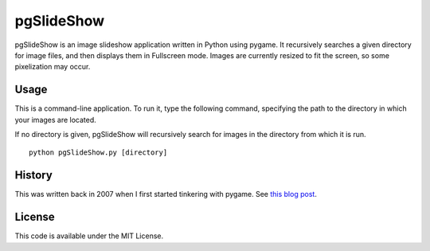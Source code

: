 pgSlideShow
===========

pgSlideShow is an image slideshow application written in Python using pygame.
It recursively searches a given directory for image files, and then displays
them in Fullscreen mode. Images are currently resized to fit the screen,
so some pixelization may occur.


Usage
-----

This is a command-line application. To run it, type the following command,
specifying the path to the directory in which your images are located.

If no directory is given, pgSlideShow will recursively search for images in
the directory from which it is run.

::

    python pgSlideShow.py [directory]


History
-------

This was written back in 2007 when I first started tinkering with pygame. See
`this blog post <https://bradmontgomery.net/blog/2007/10/31/announcing-pgslideshow/>`_.

License
-------

This code is available under the MIT License.
